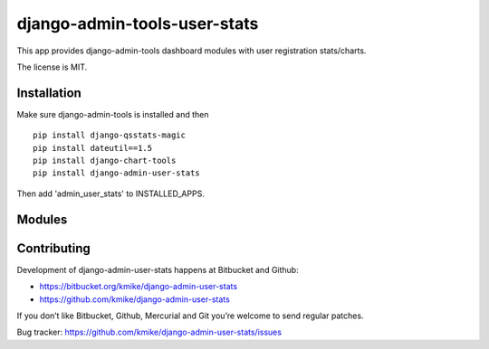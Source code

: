 =============================
django-admin-tools-user-stats
=============================

This app provides django-admin-tools dashboard modules with user
registration stats/charts.

The license is MIT.

Installation
============

Make sure django-admin-tools is installed and then

::

    pip install django-qsstats-magic
    pip install dateutil==1.5
    pip install django-chart-tools
    pip install django-admin-user-stats

Then add 'admin_user_stats' to INSTALLED_APPS.

Modules
=======


Contributing
============

Development of django-admin-user-stats happens at Bitbucket and Github:

* https://bitbucket.org/kmike/django-admin-user-stats
* https://github.com/kmike/django-admin-user-stats

If you don’t like Bitbucket, Github, Mercurial and Git you’re welcome
to send regular patches.

Bug tracker: https://github.com/kmike/django-admin-user-stats/issues
